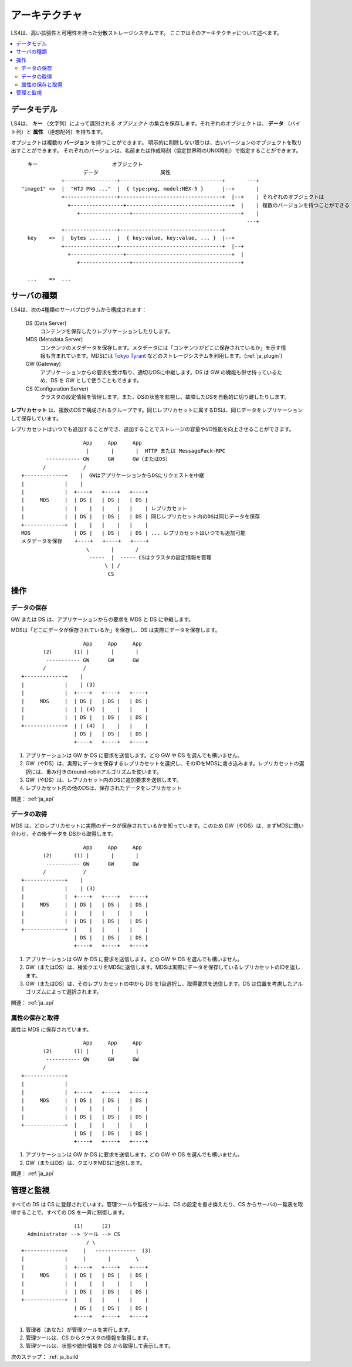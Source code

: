 .. _ja_arch:

アーキテクチャ
========================

LS4は、高い拡張性と可用性を持った分散ストレージシステムです。
ここではそのアーキテクチャについて述べます。

.. contents::
   :backlinks: none
   :local:

データモデル
----------------------

LS4は、 **キー** （文字列）によって識別される *オブジェクト* の集合を保存します。それぞれのオブジェクトは、 **データ** （バイト列）と **属性** （連想配列）を持ちます。

オブジェクトは複数の **バージョン** を持つことができます。
明示的に削除しない限りは、古いバージョンのオブジェクトを取り出すことができます。
それぞれのバージョンは、名前または作成時刻（協定世界時のUNIX時刻）で指定することができます。

::

      キー                        オブジェクト
                        データ                    属性
                 +-----------------+---------------------------------+       ---+
    "image1" =>  |  "HTJ PNG ..."  |  { type:png, model:NEX-5 }      |--+       |
                 +-----------------+---------------------------------+  |--+    | それぞれのオブジェクトは
                   +-----------------+----------------------------------+  |    | 複数のバージョンを持つことができる
                      +----------------+-----------------------------------+    |
                                                                             ---+
                 +-----------------+---------------------------------+
      key    =>  |  bytes .......  |  { key:value, key:value, ... }  |--+
                 +-----------------+---------------------------------+  |--+
                   +-----------------+----------------------------------+  |
                      +----------------+-----------------------------------+
    
      ...    =>  ...


サーバの種類
----------------------

LS4は、次の4種類のサーバプログラムから構成されます：

  DS (Data Server)
    コンテンツを保存したりレプリケーションしたりします。
  MDS (Metadata Server)
    コンテンツのメタデータを保存します。メタデータには「コンテンツがどこに保存されているか」を示す情報も含まれています。MDSには `Tokyo Tyrant <http://fallabs.com/tokyotyrant/>`_ などのストレージシステムを利用します。(:ref:`ja_plugin`)
  GW (Gateway)
    アプリケーションからの要求を受け取り、適切なDSに中継します。DS は GW の機能も併せ持っているため、DS を GW として使うこともできます。
  CS (Configuration Server)
    クラスタの設定情報を管理します。また、DSの状態を監視し、故障したDSを自動的に切り離したりします。

**レプリカセット** は、複数のDSで構成されるグループです。同じレプリカセットに属するDSは、同じデータをレプリケーションして保存しています。

レプリカセットはいつでも追加することができ、追加することでストレージの容量やI/O性能を向上させることができます。

::

                        App     App     App
                         |       |       |  HTTP または MessagePack-RPC
            ----------- GW      GW      GW（またはDS）
           /            /
    +-------------+    |  GWはアプリケーションからDSにリクエストを中継
    |             |    |
    |             |  +----+   +----+   +----+
    |     MDS     |  | DS |   | DS |   | DS |
    |             |  |    |   |    |   |    | レプリカセット
    |             |  | DS |   | DS |   | DS | 同じレプリカセット内のDSは同じデータを保存
    +-------------+  |    |   |    |   |    |
    MDS              | DS |   | DS |   | DS | ... レプリカセットはいつでも追加可能
    メタデータを保存	+----+   +----+   +----+
                         \       |       /
                          -----  |  ----- CSはクラスタの設定情報を管理
                               \ | /
                                CS


操作
----------------------

データの保存
^^^^^^^^^^^^^^^^^^^^^^

GW または DS は、アプリケーションからの要求を MDS と DS に中継します。

MDSは「どこにデータが保存されているか」を保存し、DS は実際にデータを保存します。

::

                        App     App     App
           (2)       (1) |       |       |
            ----------- GW      GW      GW
           /            /
    +-------------+    |
    |             |    | (3)
    |             |  +----+   +----+   +----+
    |     MDS     |  | DS |   | DS |   | DS |
    |             |  | | (4)  |    |   |    |
    |             |  | DS |   | DS |   | DS |
    +-------------+  | | (4)  |    |   |    |
                     | DS |   | DS |   | DS |
                     +----+   +----+   +----+

1. アプリケーションは GW か DS に要求を送信します。どの GW や DS を選んでも構いません。
2. GW（やDS）は、実際にデータを保存するレプリカセットを選択し、そのIDをMDSに書き込みます。レプリカセットの選択には、重み付きのround-robinアルゴリズムを使います。
3. GW（やDS）は、レプリカセット内のDSに追加要求を送信します。
4. レプリカセット内の他のDSは、保存されたデータをレプリカセット

関連： :ref:`ja_api`


データの取得
^^^^^^^^^^^^^^^^^^^^^^

MDS は、どのレプリカセットに実際のデータが保存されているかを知っています。このため GW（やDS）は、まずMDSに問い合わせ、その後データを DSから取得します。

::

                        App     App     App
           (2)       (1) |       |       |
            ----------- GW      GW      GW
           /            /
    +-------------+    |
    |             |    | (3)
    |             |  +----+   +----+   +----+
    |     MDS     |  | DS |   | DS |   | DS |
    |             |  |    |   |    |   |    |
    |             |  | DS |   | DS |   | DS |
    +-------------+  |    |   |    |   |    |
                     | DS |   | DS |   | DS |
                     +----+   +----+   +----+

1. アプリケーションは GW か DS に要求を送信します。どの GW や DS を選んでも構いません。
2. GW（またはDS）は、検索クエリをMDSに送信します。MDSは実際にデータを保存しているレプリカセットのIDを返します。
3. GW（またはDS）は、そのレプリカセットの中から DS を1台選択し、取得要求を送信します。DS は位置を考慮したアルゴリズムによって選択されます。

.. （TODO: See HowTo Geo-redundancy）

関連： :ref:`ja_api`


属性の保存と取得
^^^^^^^^^^^^^^^^^^^^^^

属性は MDS に保存されています。

::

                        App     App     App
           (2)       (1) |       |       |
            ----------- GW      GW      GW
           /
    +-------------+
    |             |
    |             |  +----+   +----+   +----+
    |     MDS     |  | DS |   | DS |   | DS |
    |             |  |    |   |    |   |    |
    |             |  | DS |   | DS |   | DS |
    +-------------+  |    |   |    |   |    |
                     | DS |   | DS |   | DS |
                     +----+   +----+   +----+

1. アプリケーションは GW か DS に要求を送信します。どの GW や DS を選んでも構いません。
2. GW（またはDS）は、クエリをMDSに送信します。

関連： :ref:`ja_api`


管理と監視
----------------------

すべての DS は CS に登録されています。管理ツールや監視ツールは、CS の設定を書き換えたり、CS からサーバの一覧表を取得することで、すべての DS を一斉に制御します。

::

                     (1)      (2)
      Administrator --> ツール --> CS
                         / \
    +-------------+     |   -------------  (3)
    |             |     |       |        \
    |             |  +----+   +----+   +----+
    |     MDS     |  | DS |   | DS |   | DS |
    |             |  |    |   |    |   |    |
    |             |  | DS |   | DS |   | DS |
    +-------------+  |    |   |    |   |    |
                     | DS |   | DS |   | DS |
                     +----+   +----+   +----+

1. 管理者（あなた）が管理ツールを実行します。
2. 管理ツールは、CS からクラスタの情報を取得します。
3. 管理ツールは、状態や統計情報を DS から取得して表示します。


次のステップ： :ref:`ja_build`

